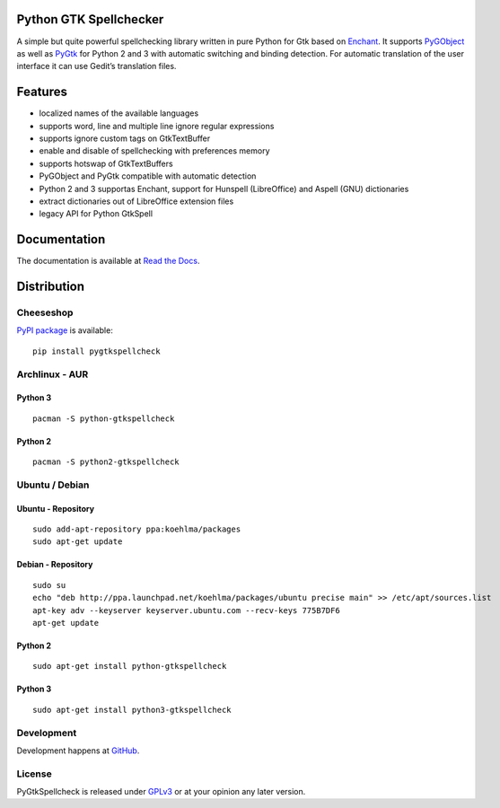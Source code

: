 Python GTK Spellchecker
=======================
A simple but quite powerful spellchecking library written in pure Python for Gtk based on `Enchant`_. It supports `PyGObject`_ as well as `PyGtk`_ for Python 2 and 3 with automatic switching and binding detection. For automatic translation of the user interface it can use Gedit’s translation files.

.. _PyGObject: https://live.gnome.org/PyGObject/
.. _Enchant: http://www.abisource.com/projects/enchant/
.. _PyGtk: http://www.pygtk.org/

Features
========
- localized names of the available languages
- supports word, line and multiple line ignore regular expressions
- supports ignore custom tags on GtkTextBuffer
- enable and disable of spellchecking with preferences memory
- supports hotswap of GtkTextBuffers
- PyGObject and PyGtk compatible with automatic detection
- Python 2 and 3 supportas Enchant, support for Hunspell (LibreOffice) and Aspell (GNU) dictionaries
- extract dictionaries out of LibreOffice extension files
- legacy API for Python GtkSpell

Documentation
=============
The documentation is available at `Read the Docs`_.

.. _Read the Docs: http://pygtkspellcheck.readthedocs.org/

Distribution
============
Cheeseshop
^^^^^^^^^^
`PyPI package`_ is available:

.. _PyPI package: http://pypi.python.org/pypi/pygtkspellcheck/

::

    pip install pygtkspellcheck

Archlinux - AUR
^^^^^^^^^^^^^^^
Python 3
--------

::

    pacman -S python-gtkspellcheck

Python 2
--------

::

    pacman -S python2-gtkspellcheck

Ubuntu / Debian
^^^^^^^^^^^^^^^
Ubuntu - Repository
-------------------

::

    sudo add-apt-repository ppa:koehlma/packages
    sudo apt-get update

Debian - Repository
-------------------

::

    sudo su
    echo "deb http://ppa.launchpad.net/koehlma/packages/ubuntu precise main" >> /etc/apt/sources.list
    apt-key adv --keyserver keyserver.ubuntu.com --recv-keys 775B7DF6
    apt-get update

Python 2
--------

::
    
    sudo apt-get install python-gtkspellcheck

Python 3
--------

::

    sudo apt-get install python3-gtkspellcheck

Development
^^^^^^^^^^^
Development happens at `GitHub`_.

.. _GitHub: https://github.com/koehlma/pygtkspellcheck

License
^^^^^^^
PyGtkSpellcheck is released under `GPLv3`_ or at your opinion any later version.

.. _GPLv3: https://www.gnu.org/licenses/gpl-3.0.html
